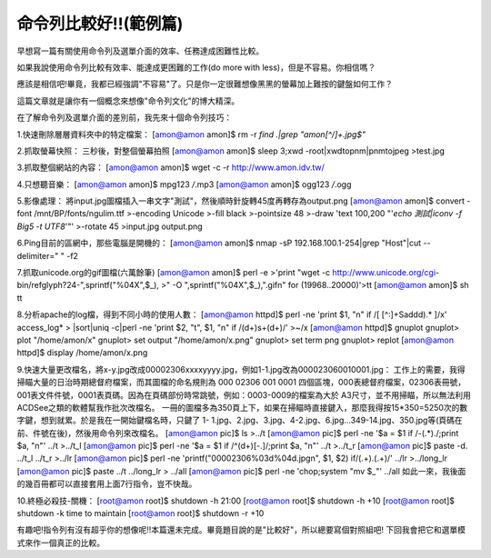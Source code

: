 命令列比較好!!(範例篇)
================================================================================

早想寫一篇有關使用命令列及選單介面的效率、任務達成困難性比較。

如果我說使用命令列比較有效率、能達成更困難的工作(do more with less)，但是不容易。你相信嗎？

應該是相信吧!畢竟，我都已經強調"不容易"了。只是你一定很難想像黑黑的螢幕加上難按的鍵盤如何工作？

這篇文章就是讓你有一個概念來想像"命令列文化"的博大精深。

在了解命令列及選單介面的差別前，我先來十個命令列技巧：

1.快速刪除層層資料夾中的特定檔案：
[amon@amon amon]$ rm -r `find .|grep "amon[^/]\+.jpg$"`


2.抓取螢幕快照：
三秒後，對整個螢幕拍照
[amon@amon amon]$ sleep 3;xwd -root|xwdtopnm|pnmtojpeg >test.jpg


3.抓取整個網站的內容：
[amon@amon amon]$ wget -c -r http://www.amon.idv.tw/


4.只想聽音樂：
[amon@amon amon]$ mpg123 */*.mp3
[amon@amon amon]$ ogg123 */*.ogg


5.影像處理：
將input.jpg圖檔插入一串文字"測試"，然後順時針旋轉45度再轉存為output.png
[amon@amon amon]$ convert -font /mnt/BP/fonts/ngulim.ttf \
>-encoding Unicode \
>-fill black \
>-pointsize 48 \
>-draw 'text 100,200 "'`echo 測試|iconv -f Big5 -t UTF8`'"' \
>-rotate 45 \
>input.jpg output.png


6.Ping目前的區網中，那些電腦是開機的：
[amon@amon amon]$ nmap -sP 192.168.100.1-254|grep "Host"|cut --delimiter=" "
-f2


7.抓取unicode.org的gif圖檔(六萬餘筆)
[amon@amon amon]$ perl -e \
>'print "wget -c http://www.unicode.org/cgi-
bin/refglyph?24-",sprintf("%04X",$_), \
>" -O ",sprintf("%04X",$_),".gif\n" for (19968..20000)'>tt
[amon@amon amon]$ sh tt


8.分析apache的log檔，得到不同小時的使用人數：
[amon@amon httpd]$ perl -ne 'print $1, "\n" if /\[ [^:]+Sad\d\d).* \]/x'
access_log* \
> |sort|uniq -c|perl -ne 'print $2, "\t", $1, "\n" if /(\d+)\s+(\d+)/' >~/x
[amon@amon httpd]$ gnuplot
gnuplot> plot "/home/amon/x"
gnuplot> set output "/home/amon/x.png"
gnuplot> set term png
gnuplot> replot
[amon@amon httpd]$ display /home/amon/x.png


9.快速大量更改檔名，將x-y.jpg改成00002306xxxxyyyy.jpg，例如1-1.jpg改為000023060010001.jpg：
工作上的需要，我得掃瞄大量的日治時期總督府檔案，而其圖檔的命名規則為 000 02306 001 0001
四個區塊，000表總督府檔案，02306表冊號，001表文件件號，0001表頁碼。因為在頁碼部份時常跳號，例如：0003-0009的檔案為大於
A3尺寸，並不用掃瞄，所以無法利用ACDSee之類的軟體幫我作批次改檔名。
一冊的圖檔多為350頁上下，如果在掃瞄時直接鍵入，那麼我得按15*350=5250次的數字鍵，想到就累。於是我在一開始鍵檔名時，只鍵了 1-
1.jpg、2.jpg、3.jpg、4-2.jpg、6.jpg…349-14.jpg、350.jpg等(頁碼在前、件號在後)，然後用命令列來改檔名。
[amon@amon pic]$ ls >../t
[amon@amon pic]$ perl -ne '$a = $1 if /-(.*)\./;print $a, "\n"' ../t >../t_l
[amon@amon pic]$ perl -ne '$a = $1 if /^(\d+)[-\.]/;print $a, "\n"' ../t
>../t_r
[amon@amon pic]$ paste -d. ../t_l ../t_r >../lr
[amon@amon pic]$ perl -ne 'printf("00002306%03d%04d.jpg\n", $1, $2)
if/(.+)\.(.+)/' ../lr >../long_lr
[amon@amon pic]$ paste ../t ../long_lr > ../all
[amon@amon pic]$ perl -ne 'chop;system "mv $_"' ../all
如此一來，我後面的幾百冊都可以直接套用上面7行指令，豈不快哉。


10.終極必殺技-關機：
[root@amon root]$ shutdown -h 21:00
[root@amon root]$ shutdown -h +10
[root@amon root]$ shutdown -k time to maintain
[root@amon root]$ shutdown -r +10


有趣吧!指令列有沒有超乎你的想像呢!!本篇還未完成。畢竟題目說的是"比較好"，所以總要寫個對照組吧! 下回我會把它和選單模式來作一個真正的比較。

.. author:: default
.. categories:: chinese
.. tags:: linux, shell script
.. comments::
